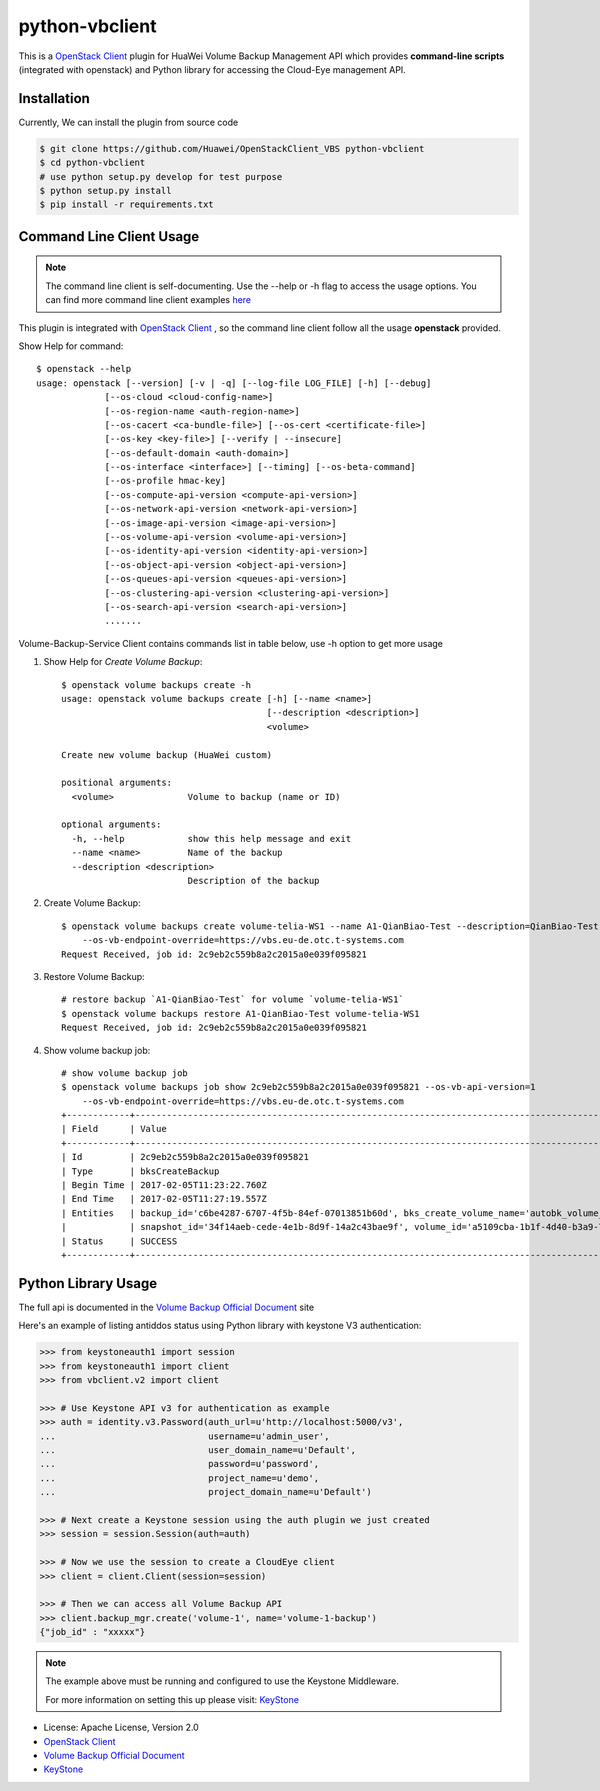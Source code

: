 python-vbclient
=====================

This is a `OpenStack Client`_ plugin for HuaWei Volume Backup Management API
which provides **command-line scripts** (integrated with openstack) and
Python library for accessing the Cloud-Eye management API.


Installation
------------
Currently, We can install the plugin from source code

.. code:: console

    $ git clone https://github.com/Huawei/OpenStackClient_VBS python-vbclient
    $ cd python-vbclient
    # use python setup.py develop for test purpose
    $ python setup.py install
    $ pip install -r requirements.txt


Command Line Client Usage
-----------------------------------------

.. note::

    The command line client is self-documenting. Use the --help or -h flag to access the usage options.
    You can find more command line client examples `here <./commands.rst>`_


This plugin is integrated with `OpenStack Client`_ , so the command line client
follow all the usage **openstack** provided.


Show Help for command::

    $ openstack --help
    usage: openstack [--version] [-v | -q] [--log-file LOG_FILE] [-h] [--debug]
                 [--os-cloud <cloud-config-name>]
                 [--os-region-name <auth-region-name>]
                 [--os-cacert <ca-bundle-file>] [--os-cert <certificate-file>]
                 [--os-key <key-file>] [--verify | --insecure]
                 [--os-default-domain <auth-domain>]
                 [--os-interface <interface>] [--timing] [--os-beta-command]
                 [--os-profile hmac-key]
                 [--os-compute-api-version <compute-api-version>]
                 [--os-network-api-version <network-api-version>]
                 [--os-image-api-version <image-api-version>]
                 [--os-volume-api-version <volume-api-version>]
                 [--os-identity-api-version <identity-api-version>]
                 [--os-object-api-version <object-api-version>]
                 [--os-queues-api-version <queues-api-version>]
                 [--os-clustering-api-version <clustering-api-version>]
                 [--os-search-api-version <search-api-version>]
                 .......


Volume-Backup-Service Client contains commands list in table below, use -h
option to get more usage


1. Show Help for `Create Volume Backup`::

    $ openstack volume backups create -h
    usage: openstack volume backups create [-h] [--name <name>]
                                           [--description <description>]
                                           <volume>

    Create new volume backup (HuaWei custom)

    positional arguments:
      <volume>              Volume to backup (name or ID)

    optional arguments:
      -h, --help            show this help message and exit
      --name <name>         Name of the backup
      --description <description>
                            Description of the backup

#. Create Volume Backup::

    $ openstack volume backups create volume-telia-WS1 --name A1-QianBiao-Test --description=QianBiao-Test-purpose
        --os-vb-endpoint-override=https://vbs.eu-de.otc.t-systems.com
    Request Received, job id: 2c9eb2c559b8a2c2015a0e039f095821

#. Restore Volume Backup::

    # restore backup `A1-QianBiao-Test` for volume `volume-telia-WS1`
    $ openstack volume backups restore A1-QianBiao-Test volume-telia-WS1
    Request Received, job id: 2c9eb2c559b8a2c2015a0e039f095821

#. Show volume backup job::

    # show volume backup job
    $ openstack volume backups job show 2c9eb2c559b8a2c2015a0e039f095821 --os-vb-api-version=1
        --os-vb-endpoint-override=https://vbs.eu-de.otc.t-systems.com
    +------------+-----------------------------------------------------------------------------------------------------------------------+
    | Field      | Value                                                                                                                 |
    +------------+-----------------------------------------------------------------------------------------------------------------------+
    | Id         | 2c9eb2c559b8a2c2015a0e039f095821                                                                                      |
    | Type       | bksCreateBackup                                                                                                       |
    | Begin Time | 2017-02-05T11:23:22.760Z                                                                                              |
    | End Time   | 2017-02-05T11:27:19.557Z                                                                                              |
    | Entities   | backup_id='c6be4287-6707-4f5b-84ef-07013851b60d', bks_create_volume_name='autobk_volume_2017-02-05T11:23:36.346Z',    |
    |            | snapshot_id='34f14aeb-cede-4e1b-8d9f-14a2c43bae9f', volume_id='a5109cba-1b1f-4d40-b3a9-753bc808b66a'                  |
    | Status     | SUCCESS                                                                                                               |
    +------------+-----------------------------------------------------------------------------------------------------------------------


Python Library Usage
-------------------------------

The full api is documented in the `Volume Backup Official Document`_ site

Here's an example of listing antiddos status using Python library with keystone V3 authentication:

.. code:: python

    >>> from keystoneauth1 import session
    >>> from keystoneauth1 import client
    >>> from vbclient.v2 import client

    >>> # Use Keystone API v3 for authentication as example
    >>> auth = identity.v3.Password(auth_url=u'http://localhost:5000/v3',
    ...                             username=u'admin_user',
    ...                             user_domain_name=u'Default',
    ...                             password=u'password',
    ...                             project_name=u'demo',
    ...                             project_domain_name=u'Default')

    >>> # Next create a Keystone session using the auth plugin we just created
    >>> session = session.Session(auth=auth)

    >>> # Now we use the session to create a CloudEye client
    >>> client = client.Client(session=session)

    >>> # Then we can access all Volume Backup API
    >>> client.backup_mgr.create('volume-1', name='volume-1-backup')
    {"job_id" : "xxxxx"}


.. note::

    The example above must be running and configured to use the Keystone Middleware.

    For more information on setting this up please visit: `KeyStone`_


* License: Apache License, Version 2.0
* `OpenStack Client`_
* `Volume Backup Official Document`_
* `KeyStone`_

.. _OpenStack Client: https://github.com/openstack/python-openstackclient
.. _Volume Backup Official Document: http://support.hwclouds.com/vbs/
.. _KeyStone: http://docs.openstack.org/developer/keystoneauth/
